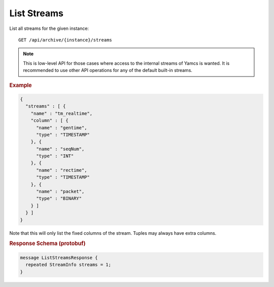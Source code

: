 List Streams
============

List all streams for the given instance::

    GET /api/archive/{instance}/streams

.. note::

  This is low-level API for those cases where access to the internal streams of Yamcs is wanted. It is recommended to use other API operations for any of the default built-in streams.


.. rubric:: Example
.. code-block:: json

    {
      "streams" : [ {
        "name" : "tm_realtime",
        "column" : [ {
          "name" : "gentime",
          "type" : "TIMESTAMP"
        }, {
          "name" : "seqNum",
          "type" : "INT"
        }, {
          "name" : "rectime",
          "type" : "TIMESTAMP"
        }, {
          "name" : "packet",
          "type" : "BINARY"
        } ]
      } ]
    }

Note that this will only list the fixed columns of the stream. Tuples may always have extra columns.


.. rubric:: Response Schema (protobuf)
.. code-block:: proto

    message ListStreamsResponse {
      repeated StreamInfo streams = 1;
    }
